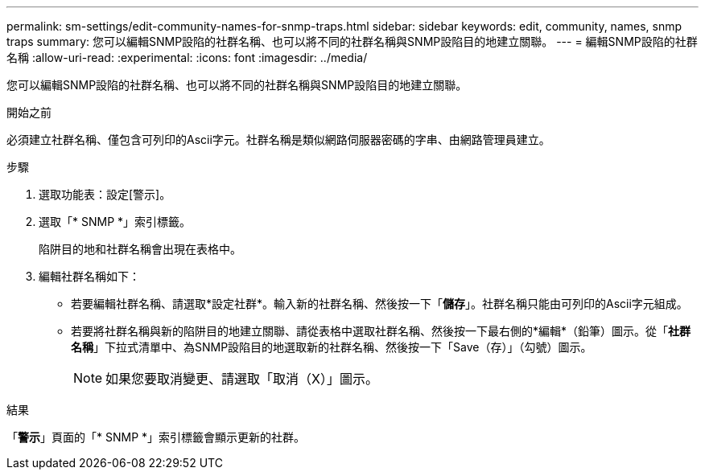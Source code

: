 ---
permalink: sm-settings/edit-community-names-for-snmp-traps.html 
sidebar: sidebar 
keywords: edit, community, names, snmp traps 
summary: 您可以編輯SNMP設陷的社群名稱、也可以將不同的社群名稱與SNMP設陷目的地建立關聯。 
---
= 編輯SNMP設陷的社群名稱
:allow-uri-read: 
:experimental: 
:icons: font
:imagesdir: ../media/


[role="lead"]
您可以編輯SNMP設陷的社群名稱、也可以將不同的社群名稱與SNMP設陷目的地建立關聯。

.開始之前
必須建立社群名稱、僅包含可列印的Ascii字元。社群名稱是類似網路伺服器密碼的字串、由網路管理員建立。

.步驟
. 選取功能表：設定[警示]。
. 選取「* SNMP *」索引標籤。
+
陷阱目的地和社群名稱會出現在表格中。

. 編輯社群名稱如下：
+
** 若要編輯社群名稱、請選取*設定社群*。輸入新的社群名稱、然後按一下「*儲存*」。社群名稱只能由可列印的Ascii字元組成。
** 若要將社群名稱與新的陷阱目的地建立關聯、請從表格中選取社群名稱、然後按一下最右側的*編輯*（鉛筆）圖示。從「*社群名稱*」下拉式清單中、為SNMP設陷目的地選取新的社群名稱、然後按一下「Save（存）」（勾號）圖示。
+
[NOTE]
====
如果您要取消變更、請選取「取消（X）」圖示。

====




.結果
「*警示*」頁面的「* SNMP *」索引標籤會顯示更新的社群。
